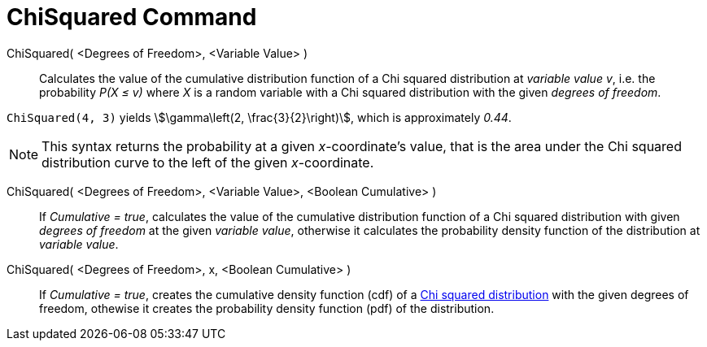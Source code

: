 = ChiSquared Command
:page-en: commands/ChiSquared
ifdef::env-github[:imagesdir: /en/modules/ROOT/assets/images]

ChiSquared( <Degrees of Freedom>, <Variable Value> )::
  Calculates the value of the cumulative distribution function of a Chi squared distribution at _variable value_ _v_, i.e. the
  probability _P(X ≤ v)_ where _X_ is a random variable with a Chi squared distribution with the given _degrees of freedom_.

[EXAMPLE]
====

`++ChiSquared(4, 3)++` yields stem:[\gamma\left(2, \frac{3}{2}\right)], which is approximately _0.44_.

====

[NOTE]
====

This syntax returns the probability at a given _x_-coordinate's value, that is the area under the Chi squared distribution curve to the left of the given _x_-coordinate.

====

ChiSquared( <Degrees of Freedom>, <Variable Value>, <Boolean Cumulative> )::
  If _Cumulative = true_, calculates the value of the cumulative distribution function of a Chi squared distribution with given _degrees of freedom_ at the given _variable value_, otherwise it calculates the probability density function of the distribution at _variable value_.

ChiSquared( <Degrees of Freedom>, x, <Boolean Cumulative> )::
  If _Cumulative = true_, creates the cumulative density function (cdf) of a http://en.wikipedia.org/wiki/Chi-square_distribution[Chi squared
  distribution] with the given degrees of freedom, othewise it creates the probability density function (pdf) of the distribution.



